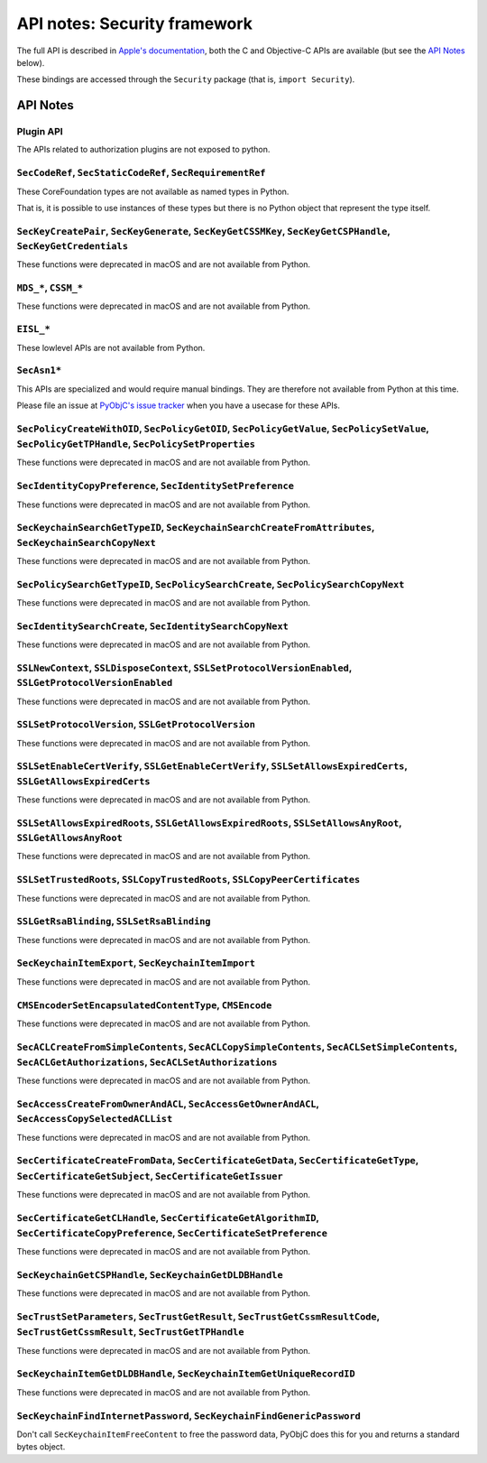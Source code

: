 API notes: Security framework
=============================

The full API is described in `Apple's documentation`__, both
the C and Objective-C APIs are available (but see the `API Notes`_ below).

.. __: https://developer.apple.com/documentation/security?language=objc

These bindings are accessed through the ``Security`` package (that is, ``import Security``).


API Notes
---------

Plugin API
..........

The APIs related to authorization plugins are not exposed to python.

``SecCodeRef``, ``SecStaticCodeRef``, ``SecRequirementRef``
...........................................................

These CoreFoundation types are not available as named types in Python.

That is, it is possible to use instances of these types but there is
no Python object that represent the type itself.

``SecKeyCreatePair``, ``SecKeyGenerate``, ``SecKeyGetCSSMKey``, ``SecKeyGetCSPHandle``, ``SecKeyGetCredentials``
................................................................................................................

These functions were deprecated in macOS and are not available from Python.

``MDS_*``, ``CSSM_*``
.....................

These functions were deprecated in macOS and are not available from Python.

``EISL_*``
..........

These lowlevel APIs are not available from Python.

``SecAsn1*``
............

This APIs are specialized and would require manual bindings. They are therefore not available from Python at this time.

Please file an issue at `PyObjC's issue tracker <https://bitbucket.org/ronaldoussoren/pyobjc/issues?status=new&status=open>`_ when you have a
usecase for these APIs.

``SecPolicyCreateWithOID``, ``SecPolicyGetOID``, ``SecPolicyGetValue``, ``SecPolicySetValue``, ``SecPolicyGetTPHandle``, ``SecPolicySetProperties``
...................................................................................................................................................

These functions were deprecated in macOS and are not available from Python.

``SecIdentityCopyPreference``, ``SecIdentitySetPreference``
...........................................................

These functions were deprecated in macOS and are not available from Python.

``SecKeychainSearchGetTypeID``, ``SecKeychainSearchCreateFromAttributes``, ``SecKeychainSearchCopyNext``
........................................................................................................

These functions were deprecated in macOS and are not available from Python.

``SecPolicySearchGetTypeID``, ``SecPolicySearchCreate``, ``SecPolicySearchCopyNext``
....................................................................................

These functions were deprecated in macOS and are not available from Python.

``SecIdentitySearchCreate``, ``SecIdentitySearchCopyNext``
..........................................................

These functions were deprecated in macOS and are not available from Python.

``SSLNewContext``, ``SSLDisposeContext``, ``SSLSetProtocolVersionEnabled``, ``SSLGetProtocolVersionEnabled``
............................................................................................................

These functions were deprecated in macOS and are not available from Python.

``SSLSetProtocolVersion``, ``SSLGetProtocolVersion``
....................................................

These functions were deprecated in macOS and are not available from Python.

``SSLSetEnableCertVerify``, ``SSLGetEnableCertVerify``, ``SSLSetAllowsExpiredCerts``, ``SSLGetAllowsExpiredCerts``
..................................................................................................................

These functions were deprecated in macOS and are not available from Python.


``SSLSetAllowsExpiredRoots``, ``SSLGetAllowsExpiredRoots``, ``SSLSetAllowsAnyRoot``, ``SSLGetAllowsAnyRoot``
.............................................................................................................

These functions were deprecated in macOS and are not available from Python.


``SSLSetTrustedRoots``, ``SSLCopyTrustedRoots``, ``SSLCopyPeerCertificates``
............................................................................

These functions were deprecated in macOS and are not available from Python.

``SSLGetRsaBlinding``, ``SSLSetRsaBlinding``
............................................

These functions were deprecated in macOS and are not available from Python.

``SecKeychainItemExport``, ``SecKeychainItemImport``
....................................................

These functions were deprecated in macOS and are not available from Python.

``CMSEncoderSetEncapsulatedContentType``, ``CMSEncode``
.......................................................

These functions were deprecated in macOS and are not available from Python.

``SecACLCreateFromSimpleContents``, ``SecACLCopySimpleContents``, ``SecACLSetSimpleContents``, ``SecACLGetAuthorizations``, ``SecACLSetAuthorizations``
.......................................................................................................................................................

These functions were deprecated in macOS and are not available from Python.

``SecAccessCreateFromOwnerAndACL``, ``SecAccessGetOwnerAndACL``, ``SecAccessCopySelectedACLList``
..................................................................................................

These functions were deprecated in macOS and are not available from Python.

``SecCertificateCreateFromData``, ``SecCertificateGetData``, ``SecCertificateGetType``, ``SecCertificateGetSubject``, ``SecCertificateGetIssuer``
.................................................................................................................................................

These functions were deprecated in macOS and are not available from Python.

``SecCertificateGetCLHandle``, ``SecCertificateGetAlgorithmID``, ``SecCertificateCopyPreference``, ``SecCertificateSetPreference``
..................................................................................................................................

These functions were deprecated in macOS and are not available from Python.

``SecKeychainGetCSPHandle``, ``SecKeychainGetDLDBHandle``
.........................................................

These functions were deprecated in macOS and are not available from Python.

``SecTrustSetParameters``, ``SecTrustGetResult``, ``SecTrustGetCssmResultCode``, ``SecTrustGetCssmResult``, ``SecTrustGetTPHandle``
...................................................................................................................................

These functions were deprecated in macOS and are not available from Python.

``SecKeychainItemGetDLDBHandle``, ``SecKeychainItemGetUniqueRecordID``
......................................................................

These functions were deprecated in macOS and are not available from Python.

``SecKeychainFindInternetPassword``, ``SecKeychainFindGenericPassword``
.......................................................................

Don't call ``SecKeychainItemFreeContent`` to free the password data, PyObjC does this for you and returns a standard bytes object.
